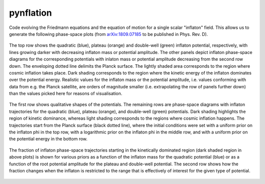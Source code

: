 pynflation
==========

Code evolving the Friedmann equations and the equation of motion for a single scalar "inflaton" field. This allows us to generate the following phase-space plots (from `arXiv:1809.07185 <https://arxiv.org/abs/1809.07185>`_ to be published in Phys. Rev. D).

.. figure:: figures/phasespace_planck_surface.png
    :align: center
    :alt: Phase-space diagrams showing the Planck surface and KD regions for the quadratic, plateau and double-well potential with varying amplitudes. 
    :target: figures/phasespace_trajectories.pdf
    :figwidth: image
    
    The top row shows the quadratic (blue), plateau (orange) and double-well (green) inflaton potential, respectively, with lines growing darker with decreasing inflaton mass or potential amplitude. The other panels depict inflaton phase-space diagrams for the corresponding potentials with inlaton mass or potential amplitude decreasing from the second row down. The enveloping dotted line delimits the Planck surface. The lightly shaded area corresponds to the region where cosmic inflation takes place. Dark shading corresponds to the region where the kinetic energy of the inflaton dominates over the potential energy. Realistic values for the inflaton mass or the potential amplitude, i.e. values conforming with data from e.g. the Planck satellite, are orders of magnitude smaller (i.e. extrapolating the row of panels further down) than the values picked here for reasons of visualisation.



.. figure:: figures/phasespace_trajectories.png
    :align: center
    :alt: Phase-space diagrams showing the Planck suface and KD regions for the quadratic, plateau, and double-well potentials with inflaton trajectories whose starting points are sampled according to different prior distributions.
    :target: figures/phasespace_trajectories.pdf
    :figwidth: image
    
    The first row shows qualitative shapes of the potentials. The remaining rows are phase-space diagrams with inflaton trajectories for the quadratic (blue), plateau (orange), and double-well (green) potentials. Dark shading highlights the region of kinetic dominance, whereas light shading corresponds to the regions where cosmic inflation happens. The trajectories start from the Planck surface (black dotted line), where the initial conditions were set with a uniform prior on the inflaton phi in the top row, with a logarithmic prior on the inflaton phi in the middle row, and with a uniform prior on the potential energy in the bottom row.



.. figure:: figures/phasespace_KD_fractions.png
    :align: center
    :alt: Fraction of inflaton trajectories starting in the KD region depending on the potential amplitude and on the choice of prior.
    :target: figures/phasespace_trajectories.pdf
    :figwidth: image
    
    The fraction of inflaton phase-space trajectories starting in the kinetically dominated region (dark shaded region in above plots) is shown for various priors as a function of the inflaton mass for the quadratic potential (blue) or as a function of the root potential amplitude for the plateau and double-well potential. The second row shows how the fraction changes when the inflaton is restricted to the range that is effectively of interest for the given type of potential.
